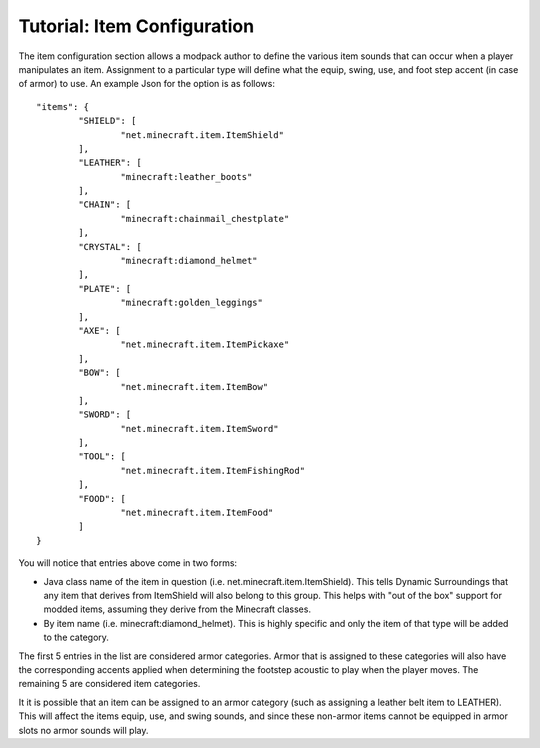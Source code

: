 Tutorial: Item Configuration
============================
The item configuration section allows a modpack author to define the various item sounds that can
occur when a player manipulates an item.  Assignment to a particular type will define what the equip,
swing, use, and foot step accent (in case of armor) to use.  An example Json for the option is as
follows:

::

	"items": {
		"SHIELD": [
			"net.minecraft.item.ItemShield"
		],
		"LEATHER": [
			"minecraft:leather_boots"
		],
		"CHAIN": [
			"minecraft:chainmail_chestplate"
		],
		"CRYSTAL": [
			"minecraft:diamond_helmet"
		],
		"PLATE": [
			"minecraft:golden_leggings"
		],
		"AXE": [
			"net.minecraft.item.ItemPickaxe"
		],
		"BOW": [
			"net.minecraft.item.ItemBow"
		],
		"SWORD": [
			"net.minecraft.item.ItemSword"
		],
		"TOOL": [
			"net.minecraft.item.ItemFishingRod"
		],
		"FOOD": [
			"net.minecraft.item.ItemFood"
		]
	}

You will notice that entries above come in two forms:

- Java class name of the item in question (i.e. net.minecraft.item.ItemShield).  This tells Dynamic Surroundings that any item that derives from ItemShield will also belong to this group.  This helps with "out of the box" support for modded items, assuming they derive from the Minecraft classes.
- By item name (i.e. minecraft:diamond_helmet).  This is highly specific and only the item of that type will be added to the category.

The first 5 entries in the list are considered armor categories.  Armor that is assigned to these
categories will also have the corresponding accents applied when determining the footstep acoustic
to play when the player moves.  The remaining 5 are considered item categories.

It it is possible that an item can be assigned to an armor category (such as assigning a leather
belt item to LEATHER).  This will affect the items equip, use, and swing sounds, and since these
non-armor items cannot be equipped in armor slots no armor sounds will play.
 